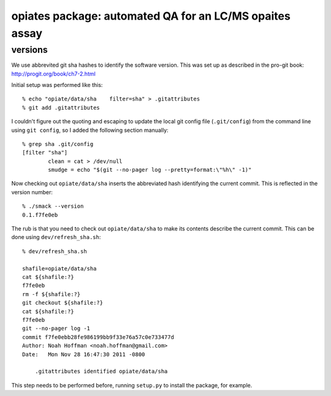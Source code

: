 ==========================================================
 opiates package: automated QA for an LC/MS opaites assay
==========================================================

versions
========

We use abbrevited git sha hashes to identify the software
version. This was set up as described in the pro-git book:
http://progit.org/book/ch7-2.html

Initial setup was performed like this::

    % echo "opiate/data/sha    filter=sha" > .gitattributes
    % git add .gitattributes

I couldn't figure out the quoting and escaping to update the local git
config file (``.git/config``) from the command line using ``git
config``, so I added the following section manually::

    % grep sha .git/config
    [filter "sha"]
	    clean = cat > /dev/null
	    smudge = echo "$(git --no-pager log --pretty=format:\"%h\" -1)"

Now checking out ``opiate/data/sha`` inserts the abbreviated hash
identifying the current commit. This is reflected in the version
number::

    % ./smack --version 
    0.1.f7fe0eb


The rub is that you need to check out ``opiate/data/sha`` to make its contents
describe the current commit. This can be done using ``dev/refresh_sha.sh``::

    % dev/refresh_sha.sh

    shafile=opiate/data/sha
    cat ${shafile:?}
    f7fe0eb
    rm -f ${shafile:?}
    git checkout ${shafile:?}
    cat ${shafile:?}
    f7fe0eb
    git --no-pager log -1
    commit f7fe0ebb28fe986199bb9f33e76a57c0e733477d
    Author: Noah Hoffman <noah.hoffman@gmail.com>
    Date:   Mon Nov 28 16:47:30 2011 -0800

	.gitattributes identified opiate/data/sha

This step needs to be performed before, running ``setup.py`` to
install the package, for example.

